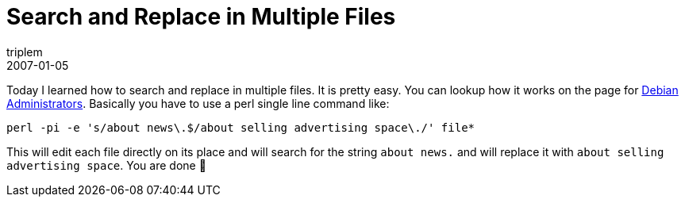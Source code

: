 = Search and Replace in Multiple Files
triplem
2007-01-05
:jbake-type: post
:jbake-status: published
:jbake-tags: Linux

Today I learned how to search and replace in multiple files. It is pretty easy. You can lookup how it works on the page for http://www.debian-administration.org/articles/298[Debian Administrators]. Basically you have to use a perl single line command like:

----
perl -pi -e 's/about news\.$/about selling advertising space\./' file*
----

This will edit each file directly on its place and will search for the string `about news.` and will replace it with `about selling advertising space`. You are done 🙂